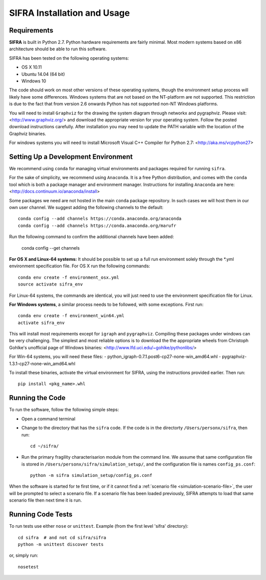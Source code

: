 .. _installation:

********************************
SIFRA Installation and Usage
********************************


.. _system-requirements:

Requirements
==============================================================================

**SIFRA** is built in Python 2.7. Python hardware requirements are fairly 
minimal. Most modern systems based on x86 architecture should be able to run 
this software.

SIFRA has been tested on the following operating systems:

- OS X 10.11
- Ubuntu 14.04 (64 bit)
- Windows 10

The code should work on most other versions of these operating systems, 
though the environment setup process will likely have some differences. 
Windows systems that are not based on the NT-platform are not supported. This 
restriction is due to the fact that from version 2.6 onwards Python has not 
supported non-NT Windows platforms. 

You will need to install ``Graphviz`` for the drawing the system diagram 
through networkx and pygraphviz. Please visit: <http://www.graphviz.org/> 
and download the appropriate version for your operating system. Follow the 
posted download instructions carefully. After installation you may need to 
update the PATH variable with the location of the Graphviz binaries.

For windows systems you will need to install Microsoft Visual C++ Compiler 
for Python 2.7: <http://aka.ms/vcpython27>


.. _setup-dev-environ:

Setting Up a Development Environment
==============================================================================

We recommend using ``conda`` for managing virtual environments and
packages required for running ``sifra``.

For the sake of simplicity, we recommend using ``Anaconda``. It is a
free Python distribution, and comes with the ``conda`` tool which is
both a package manager and environment manager. Instructions for
installing ``Anaconda`` are here:
<http://docs.continuum.io/anaconda/install>

Some packages we need are not hosted in the main ``conda`` package
repository. In such cases we will host them in our own user channel.
We suggest adding the following channels to the default::

    conda config --add channels https://conda.anaconda.org/anaconda
    conda config --add channels https://conda.anaconda.org/marufr

Run the following command to confirm the additional channels have
been added:

    conda config --get channels

**For OS X and Linux-64 systems:** It should be possible to set up a full run 
environment solely through the *.yml environment specification file. For OS X 
run the following commands::

    conda env create -f environment_osx.yml
    source activate sifra_env

For Linux-64 systems, the commands are identical, you will just need to use 
the environment specification file for Linux.

**For Windows systems**, a similar process needs to be followed, with some 
exceptions. First run::

    conda env create -f environment_win64.yml
    activate sifra_env

This will install most requirements except for ``igraph`` and ``pygraphviz``. 
Compiling these packages under windows can be very challenging. The simplest 
and most reliable options is to download the the appropriate wheels from 
Christoph Gohlke's unofficial page of Windows binaries:
<http://www.lfd.uci.edu/~gohlke/pythonlibs/>

For Win-64 systems, you will need these files:
- python_igraph-0.7.1.post6-cp27-none-win_amd64.whl
- pygraphviz-1.3.1-cp27-none-win_amd64.whl

To install these binaries, activate the virtual environment for SIFRA, using 
the instructions provided earlier. Then run::

    pip install <pkg_name>.whl


.. _running-sifra:

Running the Code
==============================================================================

To run the software, follow the following simple steps:

- Open a command terminal

- Change to the directory that has the ``sifra`` code. If the code is in the 
  directorty ``/Users/personx/sifra``, then run::

    cd ~/sifra/ 

- Run the primary fragility characterisarion module from the command line.
  We assume that same configuration file is stored in 
  ``/Users/personx/sifra/simulation_setup/``, and the configuration file is 
  names ``config_ps.conf``::

    python -m sifra simulation_setup/config_ps.conf


When the software is started for te first time, 
or if it cannot find a :ref:`scenario file <simulation-scenario-file>`, the 
user will be prompted to select a scenario file. If a scenario file has been 
loaded previously, SIFRA attempts to load that same scenario file then next 
time it is run.


Running Code Tests
==============================================================================

To run tests use either ``nose`` or ``unittest``.
Example (from the first level 'sifra' directory)::

    cd sifra  # and not cd sifra/sifra
    python -m unittest discover tests

or, simply run::

    nosetest


.. --- < begin : substitutions > ------------------------------------

.. |square-blk| unicode:: 0x25A0 .. Black square

.. |square-blk-sml| unicode:: 0x25AA .. Black square small

.. |square-wht| unicode:: 0x25A1 .. White square

.. |arrow-right| replace:: :math:`\Rightarrow`

.. --- < end : substitutions > --------------------------------------

